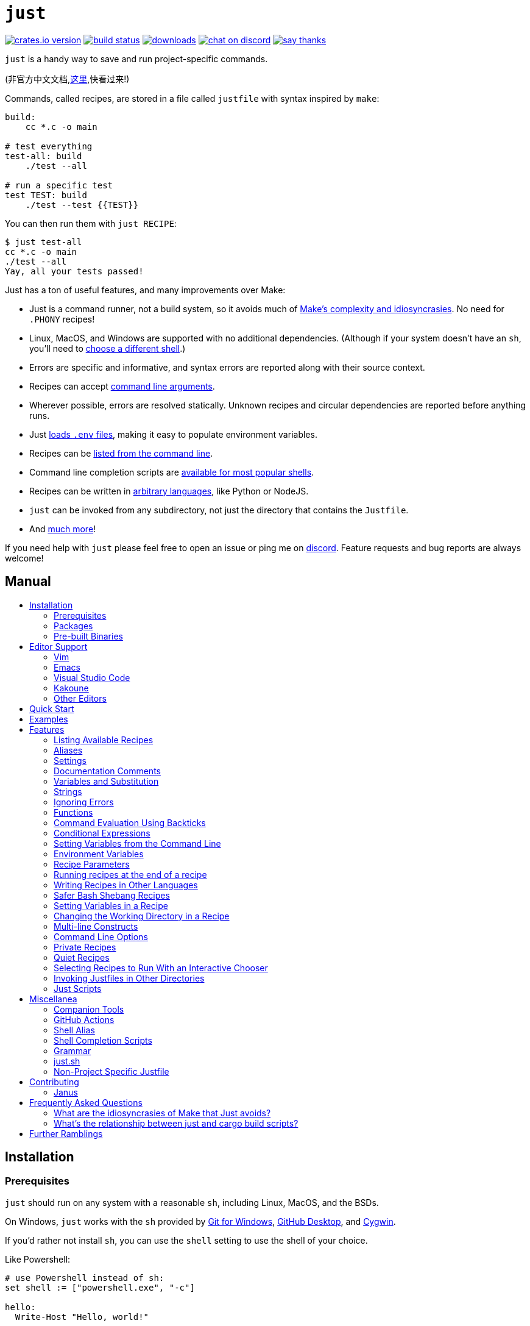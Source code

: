 = `just`
:toc: macro
:toc-title:

image:https://img.shields.io/crates/v/just.svg[crates.io version,link=https://crates.io/crates/just]
image:https://github.com/casey/just/workflows/Build/badge.svg[build status,link=https://github.com/casey/just/actions]
image:https://img.shields.io/github/downloads/casey/just/total.svg[downloads,link=https://github.com/casey/just/releases]
image:https://img.shields.io/discord/695580069837406228?logo=discord[chat on discord,link=https://discord.gg/ezYScXR]
image:https://img.shields.io/badge/Say%20Thanks-!-1EAEDB.svg[say thanks,link=mailto:casey@rodarmor.com?subject=Thanks for Just!]

`just` is a handy way to save and run project-specific commands.

(非官方中文文档,link:https://github.com/chinanf-boy/just-zh[这里],快看过来!)

Commands, called recipes, are stored in a file called `justfile` with syntax inspired by `make`:

```make
build:
    cc *.c -o main

# test everything
test-all: build
    ./test --all

# run a specific test
test TEST: build
    ./test --test {{TEST}}
```

You can then run them with `just RECIPE`:

```sh
$ just test-all
cc *.c -o main
./test --all
Yay, all your tests passed!
```

Just has a ton of useful features, and many improvements over Make:

- Just is a command runner, not a build system, so it avoids much of
  link:https://github.com/casey/just#what-are-the-idiosyncrasies-of-make-that-just-avoids[Make's
  complexity and idiosyncrasies]. No need for `.PHONY` recipes!

- Linux, MacOS, and Windows are supported with no additional dependencies. (Although if your system doesn't have an `sh`, you'll need to link:https://github.com/casey/just#shell[choose a different shell].)

- Errors are specific and informative, and syntax errors are reported along with their source context.

- Recipes can accept
  link:https://github.com/casey/just#recipe-parameters[command line arguments].

- Wherever possible, errors are resolved statically. Unknown recipes and
  circular dependencies are reported before anything runs.

- Just link:https://github.com/casey/just#dotenv-integration[loads `.env`
  files], making it easy to populate environment variables.

- Recipes can be
  link:https://github.com/casey/just#listing-available-recipes[listed from the
  command line].

- Command line completion scripts are
  link:https://github.com/casey/just#shell-completion-scripts[available for
  most popular shells].

- Recipes can be written in
  link:https://github.com/casey/just#writing-recipes-in-other-languages[arbitrary
  languages], like Python or NodeJS.

- `just` can be invoked from any subdirectory, not just the directory that contains the `Justfile`.

- And link:https://github.com/casey/just#manual[much more]!

If you need help with `just` please feel free to open an issue or ping me on link:https://discord.gg/ezYScXR[discord]. Feature requests and bug reports are always welcome!

[discrete]
== Manual

toc::[]

== Installation

=== Prerequisites

`just` should run on any system with a reasonable `sh`, including Linux, MacOS, and the BSDs.

On Windows, `just` works with the `sh` provided by https://git-scm.com[Git for Windows], https://desktop.github.com[GitHub Desktop], and http://www.cygwin.com[Cygwin].

If you'd rather not install `sh`, you can use the `shell` setting to use the shell of your choice.

Like Powershell:

```make

# use Powershell instead of sh:
set shell := ["powershell.exe", "-c"]

hello:
  Write-Host "Hello, world!"
```

…or `cmd.exe`:

```make

# use cmd.exe instead of sh:
set shell := ["cmd.exe", "/c"]

list:
  dir
```

(Powershell is installed by default on Windows 7 SP1 and Windows Server 2008 R2 S1 and later, and `cmd.exe` is quite fiddly, so Powershell is recommended for most Windows users.)

=== Packages

[options="header"]
|=================================================================================================================================================================================================================================================================================================================================================================
| Operating System                                                                                                                                          | Package Manager                                                              | Package                                                                                    | Command
| https://forge.rust-lang.org/release/platform-support.html[Various]                                                                                        | https://www.rust-lang.org[Cargo]                                             | https://crates.io/crates/just[just]                                                        | `cargo install just`
| https://en.wikipedia.org/wiki/Microsoft_Windows[Microsoft Windows]                                                                                        | https://scoop.sh[Scoop]                                                      | https://github.com/ScoopInstaller/Main/blob/master/bucket/just.json[just]                  | `scoop install just`
| https://en.wikipedia.org/wiki/MacOS[macOS]                                                                                                                | https://brew.sh[Homebrew]                                                    | https://formulae.brew.sh/formula/just[just]                                                | `brew install just`
| https://en.wikipedia.org/wiki/MacOS[macOS]                                                                                                                | https://www.macports.org[MacPorts]                                           | https://ports.macports.org/port/just/summary[just]                                         | `port install just`
| https://www.archlinux.org[Arch Linux]                                                                                                                     | https://wiki.archlinux.org/title/Pacman[pacman]                              | https://archlinux.org/packages/community/x86_64/just/[just]                                       | `pacman -S just`
| https://nixos.org/nixos/[NixOS], https://nixos.org/nix/manual/#ch-supported-platforms[Linux], https://nixos.org/nix/manual/#ch-supported-platforms[macOS] | https://nixos.org/nix/[Nix]                                                  | https://github.com/NixOS/nixpkgs/blob/master/pkgs/development/tools/just/default.nix[just] | `nix-env -iA nixos.just`
| https://getsol.us/[Solus]                                                                                                                                 | https://getsol.us/articles/package-management/basics/en[eopkg]               | https://dev.getsol.us/source/just/[just]                                                   | `eopkg install just`
| https://voidlinux.org[Void Linux]                                                                                                                         | https://wiki.voidlinux.org/XBPS[XBPS]                                        | https://github.com/void-linux/void-packages/blob/master/srcpkgs/just/template[just]        | `xbps-install -S just`
| https://www.freebsd.org/[FreeBSD]                                                                                                                         | https://www.freebsd.org/doc/handbook/pkgng-intro.html[pkg]                   | https://www.freshports.org/deskutils/just/[just]                                           | `pkg install just`
| https://alpinelinux.org/[Alpine Linux]                                                                                                                    | https://wiki.alpinelinux.org/wiki/Alpine_Linux_package_management[apk-tools] | https://pkgs.alpinelinux.org/package/edge/community/x86_64/just[just]                      | `apk add just`
|=================================================================================================================================================================================================================================================================================================================================================================


=== Pre-built Binaries

Pre-built binaries for Linux, MacOS, and Windows can be found on https://github.com/casey/just/releases[the releases page].

You can use the following command on Linux, MacOS, or Windows to download the latest release, just replace `DEST` with the directory where you'd like to put `just`:

```sh
curl --proto '=https' --tlsv1.2 -sSf https://just.systems/install.sh | bash -s -- --to DEST
```

== Editor Support

`justfile` syntax is close enough to `make` that you may want to tell your editor to use make syntax highlighting for just.

=== Vim

==== `vim-just`

The [vim-just](https://github.com/NoahTheDuke/vim-just) plugin provides syntax highlighting for justfiles.

Install it with your favorite package manager, like [Plug](https://github.com/junegunn/vim-plug):

```vim
Plug 'NoahTheDuke/vim-just'
```

Or with Vim's built-in package support:

```
mkdir -p ~/.vim/pack/vendor/start
cd ~/.vim/pack/vendor/start
git clone https://github.com/NoahTheDuke/vim-just.git
```

==== Makefile Syntax Highlighting

For vim, you can put the following in `~/.vim/filetype.vim`:

```vimscript
if exists("did_load_filetypes")
  finish
endif

augroup filetypedetect
  au BufNewFile,BufRead justfile setf make
augroup END
```

You can add the following to a individual justfile to enable make mode on a per-file basis:

```
# vim: set ft=make :
```

=== Emacs

There is a MELPA package, https://melpa.org/#/just-mode[just-mode], for automatic Emacs syntax highlighting and automatic indentation in justfiles.

You can add the following to a individual justfile to enable make mode on a per-file basis:

```
# Local Variables:
# mode: makefile
# End:
```

=== Visual Studio Code

An extension for VS Code by https://github.com/skellock[skellock] is https://marketplace.visualstudio.com/items?itemName=skellock.just[available here]. (https://github.com/skellock/vscode-just[repository])

You can install it from the command line by running:

```
code --install-extension skellock.just
```

=== Kakoune

Kakoune supports `justfile` syntax highlighting out of the box, thanks to TeddyDD.

=== Other Editors

Feel free to send me the commands necessary to get syntax highlighting working in your editor of choice so that I may include them here.

== Quick Start

See xref:Installation[] for how to install `just` on your computer. Try running `just --version` to make sure that it's installed correctly.

Once `just` is installed and working, create a file named `justfile` in the root of your project with the following contents:

```make
recipe-name:
    echo 'This is a recipe!'

# this is a comment
another-recipe:
    @echo 'This is another recipe.'
```

When you invoke `just` it looks for file `justfile` in the current directory and upwards, so you can invoke it from any subdirectory of your project.

The search for a `justfile` is case insensitive, so any case, like `Justfile`, `JUSTFILE`, or `JuStFiLe`, will work.

Running `just` with no arguments runs the first recipe in the `justfile`:

```sh
$ just
echo 'This is a recipe!'
This is a recipe!
```

One or more arguments specify the recipe(s) to run:

```sh
$ just another-recipe
This is another recipe.
```

`just` prints each command to standard error before running it, which is why `echo 'This is a recipe!'` was printed. This is suppressed for lines starting with `@`, which is why `echo 'Another recipe.'` was not printed.

Recipes stop running if a command fails. Here `cargo publish` will only run if `cargo test` succeeds:

```make
publish:
    cargo test
    # tests passed, time to publish!
    cargo publish
```

Recipes can depend on other recipes. Here the `test` recipe depends on the `build` recipe, so `build` will run before `test`:

```make
build:
    cc main.c foo.c bar.c -o main

test: build
    ./test

sloc:
    @echo "`wc -l *.c` lines of code"
```

```sh
$ just test
cc main.c foo.c bar.c -o main
./test
testing... all tests passed!
```

Recipes without dependencies will run in the order they're given on the command line:

```sh
$ just build sloc
cc main.c foo.c bar.c -o main
1337 lines of code
```

Dependencies will always run first, even if they are passed after a recipe that depends on them:

```sh
$ just test build
cc main.c foo.c bar.c -o main
./test
testing... all tests passed!
```

== Examples

A variety of example justfiles can be found in the link:examples[examples directory].

== Features

=== Listing Available Recipes

Recipes can be listed in alphabetical order with `just --list`:

```sh
$ just --list
Available recipes:
    build
    test
    deploy
    lint
```

`just --summary` is more concise:

```sh
$ just --summary
build test deploy lint
```

Pass `--unsorted` to print recipes in the order they appear in the justfile:

```make
test:
  echo 'Testing!'

build:
  echo 'Building!'
```

```sh
$ just --list --unsorted
Available recipes:
    test
    build
```

```sh
$ just --summary --unsorted
test build
```

If you'd like `just` to default to listing the recipes in the justfile, you can
use this as your default recipe:

```make
default:
  @just --list
```

The heading text can be customized with `--list-heading`:

```
$ just --list --list-heading 'Cool stuff…\n'
Cool stuff…
    test
    build
```

And the indentation can be customized with `--list-prefix`:

```
$ just --list --list-prefix ····
Available recipes:
····test
····build
```

=== Aliases

Aliases allow recipes to be invoked with alternative names:

```make
alias b := build

build:
  echo 'Building!'
```

```sh
$ just b
build
echo 'Building!'
Building!
```

=== Settings

Settings control interpretation and execution. Each setting may be specified at most once, anywhere in the justfile.

For example:

```make

set shell := ["zsh", "-cu"]

foo:
  # this line will be run as `zsh -cu 'ls **/*.txt'`
  ls **/*.txt
```

==== Table of Settings

[options="header"]
|=================
| Name | Value | Description
| `dotenv-load` | boolean | Load a `.env` file, if present.
| `export` | boolean | Export all variables as environment variables.
| `positional-arguments` | boolean | Pass positional arguments.
| `shell` | `[COMMAND, ARGS...]` | Set the command used to invoke recipes and evaluate backticks.
|=================

Boolean settings can be written as:

```
set NAME
```

Which is equivalent to:

```
set NAME := true
```

==== Dotenv Load

If `dotenv-load` is `true`, a `.env` file will be loaded if present. Defaults to `true`.

==== Export

The `export` setting causes all Just variables to be exported as environment variables. Defaults to `false`.

```make
set export

a := "hello"

@foo b:
  echo $a
  echo $b
```

```
$ just foo goodbye
hello
goodbye
```

==== Positional Arguments

If `positional-arguments` is `true`, recipe arguments will be passed as positional arguments to commands. For linewise recipes, argument `$0` will be the name of the recipe.

For example, running this recipe:

```make
set positional-arguments

@foo bar:
  echo $0
  echo $1
```

Will produce the following output:

```
$ just foo hello
foo
hello
```

==== Shell

The `shell` setting controls the command used to invoke recipe lines and backticks. Shebang recipes are unaffected.

```make
# use python3 to execute recipe lines and backticks
set shell := ["python3", "-c"]

# use print to capture result of evaluation
foos := `print("foo" * 4)`

foo:
  print("Snake snake snake snake.")
  print("{{foos}}")
```

Just passes the command to be executed as an argument. Many shells will need an additional flag, often `-c`, to make them evaluate the first argument.

===== Python 3

```make
set shell := ["python3", "-c"]
```

===== Bash

```make
set shell := ["bash", "-uc"]
```

===== Z Shell

```make
set shell := ["zsh", "-uc"]
```

===== Fish

```make
set shell := ["fish", "-c"]
```

=== Documentation Comments

Comments immediately preceding a recipe will appear in `just --list`:

```make
# build stuff
build:
  ./bin/build

# test stuff
test:
  ./bin/test
```

```sh
$ just --list
Available recipes:
    build # build stuff
    test # test stuff
```

=== Variables and Substitution

Variables, strings, concatenation, and substitution using `{{...}}` are supported:

```make
version := "0.2.7"
tardir  := "awesomesauce-" + version
tarball := tardir + ".tar.gz"

publish:
    rm -f {{tarball}}
    mkdir {{tardir}}
    cp README.md *.c {{tardir}}
    tar zcvf {{tarball}} {{tardir}}
    scp {{tarball}} me@server.com:release/
    rm -rf {{tarball}} {{tardir}}
```

==== Escaping `{{`

To write a recipe containing `{{`, use `{{{{`:

```make
braces:
    echo 'I {{{{LOVE}} curly braces!'
```

(An unmatched `}}` is ignored, so it doesn't need to be escaped.)

Another option is to put all the text you'd like to escape inside of an interpolation:

```make
braces:
    echo '{{'I {{LOVE}} curly braces!'}}'
```

Yet another option is to use `{{ "{{" }}`:

```make
braces:
    echo 'I {{ "{{" }}LOVE}} curly braces!'
```

=== Strings

Double-quoted strings support escape sequences:

```make
string-with-tab             := "\t"
string-with-newline         := "\n"
string-with-carriage-return := "\r"
string-with-double-quote    := "\""
string-with-slash           := "\\"
string-with-no-newline      := "\
"
```

```sh
$ just --evaluate
"tring-with-carriage-return := "
string-with-double-quote    := """
string-with-newline         := "
"
string-with-no-newline      := ""
string-with-slash           := "\"
string-with-tab             := "     "
```

Strings may contain line breaks:

```make
single := '
hello
'

double := "
goodbye
"
```

Single-quoted strings do not recognize escape sequences:

```make
escapes := '\t\n\r\"\\'
```

```sh
$ just --evaluate
escapes := "\t\n\r\"\\"
```

Indented versions of both single- and double-quoted strings, delimited by triple single- or triple double-quotes, are supported. Indented string lines are stripped of leading whitespace common to all non-blank lines:

```make
# this string will evaluate to `foo\nbar\n`
x := '''
  foo
  bar
'''

# this string will evaluate to `abc\n  wuv\nbar\n`
y := """
  abc
    wuv
  xyz
"""
```

Similar to unindented strings, indented double-quoted strings process escape sequences, and indented single-quoted strings ignore escape sequences. Escape sequence processing takes place after unindentation. The unindention algorithm does not take escape-sequence produced whitespace or newlines into account.

=== Ignoring Errors

Normally, if a command returns a nonzero exit status, execution will stop. To
continue execution after a command, even if it fails, prefix the command with
`-`:

```make
foo:
    -cat foo
    echo 'Done!'
```

```sh
$ just foo
cat foo
cat: foo: No such file or directory
echo 'Done!'
Done!
```

=== Functions

Just provides a few built-in functions that might be useful when writing recipes.

==== System Information

- `arch()` – Instruction set architecture. Possible values are: `"aarch64"`, `"arm"`, `"asmjs"`, `"hexagon"`, `"mips"`, `"msp430"`, `"powerpc"`, `"powerpc64"`, `"s390x"`, `"sparc"`, `"wasm32"`, `"x86"`, `"x86_64"`, and `"xcore"`.

- `os()` – Operating system. Possible values are: `"android"`, `"bitrig"`, `"dragonfly"`, `"emscripten"`, `"freebsd"`, `"haiku"`, `"ios"`, `"linux"`, `"macos"`, `"netbsd"`, `"openbsd"`, `"solaris"`, and `"windows"`.

- `os_family()` – Operating system family; possible values are: `"unix"` and `"windows"`.

For example:

```make
system-info:
    @echo "This is an {{arch()}} machine".
```

```
$ just system-info
This is an x86_64 machine
```

==== Environment Variables

- `env_var(key)` – Retrieves the environment variable with name `key`, aborting if it is not present.

- `env_var_or_default(key, default)` – Retrieves the environment variable with name `key`, returning `default` if it is not present.

==== Invocation Directory

- `invocation_directory()` - Retrieves the path of the current working directory, before `just` changed it (chdir'd) prior to executing commands.

For example, to call `rustfmt` on files just under the "current directory" (from the user/invoker's perspective), use the following rule:

```
rustfmt:
    find {{invocation_directory()}} -name \*.rs -exec rustfmt {} \;
```

Alternatively, if your command needs to be run from the current directory, you could use (e.g.):

```
build:
    cd {{invocation_directory()}}; ./some_script_that_needs_to_be_run_from_here
```

==== Justfile and Justfile Directory

- `justfile()` - Retrieves the path of the current justfile.

- `justfile_directory()` - Retrieves the path of the parent directory of the current justfile.

For example, to run a command relative to the location of the current justfile:

```
script:
  ./{{justfile_directory()}}/scripts/some_script
```

==== Just Executable

- `just_executable()` - Absolute path to the just executable.

For example:

```make
executable:
    @echo The executable is at: {{just_executable()}}
```

```
$ just
The executable is at: /bin/just
```

==== Dotenv Integration

`just` will load environment variables from a file named `.env`. This file can be located in the same directory as your justfile or in a parent directory. These variables are environment variables, not `just` variables, and so must be accessed using `$VARIABLE_NAME` in recipes and backticks.

For example, if your `.env` file contains:

```
# a comment, will be ignored
DATABASE_ADDRESS=localhost:6379
SERVER_PORT=1337
```

And your justfile contains:

```make
serve:
  @echo "Starting server with database $DATABASE_ADDRESS on port $SERVER_PORT..."
  ./server --database $DATABASE_ADDRESS --port $SERVER_PORT
```

`just serve` will output:

```sh
$ just serve
Starting server with database localhost:6379 on port 1337...
./server --database $DATABASE_ADDRESS --port $SERVER_PORT
```

=== Command Evaluation Using Backticks

Backticks can be used to store the result of commands:

```make
localhost := `dumpinterfaces | cut -d: -f2 | sed 's/\/.*//' | sed 's/ //g'`

serve:
    ./serve {{localhost}} 8080
```

Indented backticks, delimited by three backticks, are de-indented in the same manner as indented strings:

```make
# This backtick evaluates the command `echo foo\necho bar\n`, which produces the value `foo\nbar\n`.
stuff := ```
    echo foo
    echo bar
  ```
```

See the <<Strings>> section for details on unindenting.

Backticks may not start with `#!`. This syntax is reserved for a future upgrade.

=== Conditional Expressions

`if`/`else` expressions evaluate different branches depending on if two expressions evaluate to the same value:

```make
foo := if "2" == "2" { "Good!" } else { "1984" }

bar:
  @echo "{{foo}}"
```

```sh
$ just bar
Good!
```

It is also possible to test for inequality:

```make
foo := if "hello" != "goodbye" { "xyz" } else { "abc" }

bar:
  @echo {{foo}}
```

```sh
$ just bar
xyz
```

Conditional expressions short-circuit, which means they only evaluate one of
their branches. This can be used to make sure that backtick expressions don't
run when they shouldn't.

```make
foo := if env_var("RELEASE") == "true" { `get-something-from-release-database` } else { "dummy-value" }
```

Conditionals can be used inside of recipes:

```make
bar foo:
  echo {{ if foo == "bar" { "hello" } else { "goodbye" } }}
```

Note the space after the final `}`! Without the space, the interpolation will
be prematurely closed.

=== Setting Variables from the Command Line

Variables can be overridden from the command line.

```make
os := "linux"

test: build
    ./test --test {{os}}

build:
    ./build {{os}}
```

```sh
$ just
./build linux
./test --test linux
```

Any number of arguments of the form `NAME=VALUE` can be passed before recipes:

```sh
$ just os=plan9
./build plan9
./test --test plan9
```

Or you can use the `--set` flag:

```sh
$ just --set os bsd
./build bsd
./test --test bsd
```

=== Environment Variables

Assignments prefixed with the `export` keyword will be exported to recipes as environment variables:

```make
export RUST_BACKTRACE := "1"

test:
    # will print a stack trace if it crashes
    cargo test
```

Parameters prefixed with a `$` will be exported as environment variables:

```make
test $RUST_BACKTRACE="1":
    # will print a stack trace if it crashes
    cargo test
```

=== Recipe Parameters

Recipes may have parameters. Here recipe `build` has a parameter called `target`:

```make
build target:
    @echo 'Building {{target}}...'
    cd {{target}} && make
```

To pass arguments on the command line, put them after the recipe name:

```sh
$ just build my-awesome-project
Building my-awesome-project...
cd my-awesome-project && make
```

To pass arguments to a dependency, put the dependency in parentheses along with the arguments:

```make
default: (build "main")

build target:
  @echo 'Building {{target}}...'
  cd {{target}} && make
```

Parameters may have default values:

```make
default := 'all'

test target tests=default:
    @echo 'Testing {{target}}:{{tests}}...'
    ./test --tests {{tests}} {{target}}
```

Parameters with default values may be omitted:

```sh
$ just test server
Testing server:all...
./test --tests all server
```

Or supplied:

```sh
$ just test server unit
Testing server:unit...
./test --tests unit server
```

Default values may be arbitrary expressions, but concatenations must be parenthesized:

```make
arch := "wasm"

test triple=(arch + "-unknown-unknown"):
  ./test {{triple}}
```

The last parameter of a recipe may be variadic, indicated with either a `+` or a `*` before the argument name:

```make
backup +FILES:
  scp {{FILES}} me@server.com:
```

Variadic parameters prefixed with `+` accept _one or more_ arguments and expand to a string containing those arguments separated by spaces:

```sh
$ just backup FAQ.md GRAMMAR.md
scp FAQ.md GRAMMAR.md me@server.com:
FAQ.md                  100% 1831     1.8KB/s   00:00
GRAMMAR.md              100% 1666     1.6KB/s   00:00
```

Variadic parameters prefixed with `*` accept _zero or more_ arguments and expand to a string containing those arguments separated by spaces, or an empty string if no arguments are present:

```make
commit MESSAGE *FLAGS:
  git commit {{FLAGS}} -m "{{MESSAGE}}"
```

Variadic parameters can be assigned default values. These are overridden by arguments passed on the command line:

```make
test +FLAGS='-q':
  cargo test {{FLAGS}}
```

`{{...}}` substitutions may need to be quoted if they contains spaces. For example, if you have the following recipe:

```make
search QUERY:
    lynx https://www.google.com/?q={{QUERY}}
```

And you type:

```sh
$ just search "cat toupee"
```

Just will run the command `lynx https://www.google.com/?q=cat toupee`, which will get parsed by `sh` as `lynx`, `https://www.google.com/?q=cat`, and `toupee`, and not the intended `lynx` and `https://www.google.com/?q=cat toupee`.

You can fix this by adding quotes:

```make
search QUERY:
    lynx 'https://www.google.com/?q={{QUERY}}'
```

Parameters prefixed with a `$` will be exported as environment variables:

```make
foo $bar:
  echo $bar
```

=== Running recipes at the end of a recipe

Dependencies of a recipes always run before a recipe starts. That is to say, the dependee always runs before the depender.

You can call Just recursively to run a recipe after a recipe ends. Given the following justfile:

```make
a:
  echo 'A!'

b: a
  echo 'B!'
  just c

c:
  echo 'C!'
```

…running 'b' prints:

```sh
$ just b
echo 'A!'
A!
echo 'B!'
B!
echo 'C!'
C!
```

This has some limitations, since recipe `c` is run with an entirely new invocation of Just: Assignments will be recalculated, dependencies might run twice, and command line arguments will not be propagated to the child Just process.

=== Writing Recipes in Other Languages

Recipes that start with a `#!` are executed as scripts, so you can write recipes in other languages:

```make
polyglot: python js perl sh ruby

python:
    #!/usr/bin/env python3
    print('Hello from python!')

js:
    #!/usr/bin/env node
    console.log('Greetings from JavaScript!')

perl:
    #!/usr/bin/env perl
    print "Larry Wall says Hi!\n";

sh:
    #!/usr/bin/env sh
    hello='Yo'
    echo "$hello from a shell script!"

ruby:
    #!/usr/bin/env ruby
    puts "Hello from ruby!"
```

```sh
$ just polyglot
Hello from python!
Greetings from JavaScript!
Larry Wall says Hi!
Yo from a shell script!
Hello from ruby!
```

=== Safer Bash Shebang Recipes

If you're writing a Bash shebang recipe, consider adding `set -euxo pipefail`:

```make
foo:
    #!/usr/bin/env bash
    set -euxo pipefail
    hello='Yo'
    echo "$hello from Bash!"
```

It isn't strictly necessary, but `set -euxo pipefail` turns on a few useful
features that make Bash shebang recipes behave more like normal, linewise Just
recipe:

- `set -e` makes bash exit if a command fails.
- `set -u` makes bash exit if a variable is undefined.
- `set -x` makes bash print each script line before it's run.
- `set -o pipefail` makes bash exit if a command in a pipeline fails.

Together, these avoid a lot of shell scripting gotchas.

==== Shebang Recipe Execution on Windows

On Windows, shebang interpreter paths containing a `/` are translated from Unix-style
paths to Windows-style paths using `cygpath`, a utility that ships with http://www.cygwin.com[Cygwin].

For example, to execute this recipe on Windows:

```make
echo:
  #!/bin/sh

  echo "Hello!"
```

The interpreter path `/bin/sh` will be translated to a Windows-style path using
`cygpath` before being executed.

If the interpreter path does not contain a `/` it will be executed without being translated. This is useful if `cygpath` is not available, or you wish to pass a Windows style path to the interpreter.

=== Setting Variables in a Recipe

Recipe lines are interpreted by the shell, not Just, so it's not possible to set
Just variables in the middle of a recipe:

```
foo:
  x := "hello" # This doesn't work!
  echo {{x}}
```

It is possible to use shell variables, but there's another problem. Every
recipe line is run by a new shell instance, so variables set in one line won't
be set in the next:

```make
foo:
  x=hello && echo $x # This works!
  y=bye
  echo $y            # This doesn't, `y` is undefined here!
```

The best way to work around this is to use a shebang recipe. Shebang recipe
bodies are extracted and run as scripts, so a single shell instance will run
the whole thing:

```make
foo:
  #!/usr/bin/env bash
  set -euxo pipefail
  x=hello
  echo $x
```

=== Changing the Working Directory in a Recipe

Each recipe line is executed by a new shell, so if you change the working
directory on one line, it won't have an effect on later lines:

```make
foo:
  pwd    # This `pwd` will print the same directory…
  cd bar
  pwd    # …as this `pwd`!
```

There are a couple ways around this. One is to call `cd` on the same line as
the command you want to run:

```make
foo:
  cd bar && pwd
```

The other is to use a shebang recipe. Shebang recipe bodies are extracted and
run as scripts, so a single shell instance will run the whole thing, and thus a
`pwd` on one line will affect later lines, just like a shell script:

```make
foo:
  #!/usr/bin/env bash
  set -euxo pipefail
  cd bar
  pwd
```

=== Multi-line Constructs

Recipes without an initial shebang are evaluated and run line-by-line, which means that multi-line constructs probably won't do what you want.

For example, with the following justfile:

```
conditional:
    if true; then
        echo 'True!'
    fi
```

The extra leading whitespace before the second line of the `conditional` recipe will produce a parse error:

```
$ just conditional
error: Recipe line has extra leading whitespace
  |
3 |         echo 'True!'
  |     ^^^^^^^^^^^^^^^^
```

To work around this, you can write conditionals on one line, escape newlines with slashes, or add a shebang to your recipe. Some examples of multi-line constructs are provided for reference.

==== `if` statements

```make
conditional:
    if true; then echo 'True!'; fi
```

```make
conditional:
    if true; then \
        echo 'True!'; \
    fi
```

```make
conditional:
    #!/usr/bin/env sh
    if true; then
        echo 'True!'
    fi
```

==== `for` loops

```make
for:
    for file in `ls .`; do echo $file; done
```

```make
for:
    for file in `ls .`; do \
        echo $file; \
    done
```

```make
for:
    #!/usr/bin/env sh
    for file in `ls .`; do
        echo $file
    done
```

==== `while` loops

```make
while:
    while `server-is-dead`; do ping -c 1 server; done
```

```make
while:
    while `server-is-dead`; do \
        ping -c 1 server; \
    done
```

```make
while:
    #!/usr/bin/env sh
    while `server-is-dead`; do
        do ping -c 1 server
    done
```


=== Command Line Options

`just` supports a number of useful command line options for listing, dumping, and debugging recipes and variable:

```sh
$ just --list
Available recipes:
  js
  perl
  polyglot
  python
  ruby
$ just --show perl
perl:
    #!/usr/bin/env perl
    print "Larry Wall says Hi!\n";
$ just --show polyglot
polyglot: python js perl sh ruby
```

Run `just --help` to see all the options.

=== Private Recipes

Recipes and aliases whose name starts with a `_` are omitted from `just --list`:

```make
test: _test-helper
  ./bin/test

_test-helper:
  ./bin/super-secret-test-helper-stuff
```

```sh
$ just --list
Available recipes:
    test
```

And from `just --summary`:

```sh
$ just --summary
test
```

This is useful for helper recipes which are only meant to be used as dependencies of other recipes.

=== Quiet Recipes

A recipe name may be prefixed with '@' to invert the meaning of '@' before each line:

```make
@quiet:
  echo hello
  echo goodbye
  @# all done!
```

Now only the lines starting with '@' will be echoed:

```sh
$ j quiet
hello
goodbye
# all done!
```

Shebang recipes are quiet by default:

```make
foo:
  #!/usr/bin/env bash
  echo 'Foo!'
```

```sh
$ just foo
Foo!
```

Adding `@` to a shebang recipe name makes `just` print the recipe before executing it:


```make
@bar:
  #!/usr/bin/env bash
  echo 'Bar!'
```

```sh
$ just bar                                                                                    ~/src/just
#!/usr/bin/env bash
echo 'Bar!'
Bar!
```

=== Selecting Recipes to Run With an Interactive Chooser

The `--choose` subcommand makes just invoke a chooser to select which recipes
to run. Choosers should read lines containing recipe names from standard input
and print one or more of those names separated by spaces to standard output.

Because there is currenly no way to run a recipe that requires arguments with
`--choose`, such recipes will not be given to the chooser. Private recipes and
aliases are also skipped.

The chooser can be overridden with the `--chooser` flag. If `--chooser` is not
given, then `just` first checks if `$JUST_CHOOSER` is set. If it isn't, then
the chooser defaults to `fzf`, a popular fuzzy finder.

Arguments can be included in the chooser, i.e. `fzf --exact`.

The chooser is invoked in the same way as recipe lines. For example, if the
chooser is `fzf`, it will be invoked with `sh -cu 'fzf'`, and if the shell, or
the shell arguments are overridden, the chooser invocation will respect those
overrides.

If you'd like `just` to default to selecting recipes with a chooser, you can
use this as your default recipe:

```make
default:
  @just --choose
```

=== Invoking Justfiles in Other Directories

If the first argument passed to `just` contains a `/`, then the following occurs:

1. The argument is split at the last `/`.
2. The part before the last `/` is treated as a directory. Just will start its search for the justfile there, instead of in the current directory.
3. The part after the last slash is treated as a normal argument, or ignored if it is empty.

This may seem a little strange, but it's useful if you wish to run a command in a justfile that is in a subdirectory.

For example, if you are in a directory which contains a subdirectory named `foo`, which contains a justfile with the recipe `build`, which is also the default recipe, the following are all equivalent:

```sh
$ (cd foo && just build)
$ just foo/build
$ just foo/
```

=== Just Scripts

By adding a shebang line to the top of a justfile and making it executable, `just` can be used as an interpreter for scripts:

```sh
$ cat > script <<EOF
#!/usr/bin/env just --justfile

foo:
  echo foo
EOF
$ chmod +x script
$ ./script foo
echo foo
foo
```

When a script with a shebang is executed, the system supplies the path to the script as an argument to the command in the shebang. So, with a shebang of `#!/usr/bin/env just --justfile`, the command will be `/usr/bin/env just --justfile PATH_TO_SCRIPT`.

With the above shebang, `just` will change its working directory to the location of the script. If you'd rather leave the working directory unchanged, use `#!/usr/bin/env just --working-directory . --justfile`.

Note: Shebang line splitting is not consistent across operating systems. The previous examples have only been tested on macOS. On Linux, you may need to pass the `-S` flag to `env`:

```
#!/usr/bin/env -S just --justfile

default:
  echo foo
```

== Miscellanea

=== Companion Tools

Tools that pair nicely with `just` include:

- https://github.com/mattgreen/watchexec[`watchexec`] — a simple tool that watches a path and runs a command whenever it detects modifications.

=== GitHub Actions

link:https://github.com/extractions/setup-just[extractions/setup-just] can be used to install `just` in a GitHub Actions workflow.

Example usage:

```yaml
- uses: extractions/setup-just@v1
  with:
    just-version: 0.8  # optional semver specification, otherwise latest
```

=== Shell Alias

For lightning-fast command running, put `alias j=just` in your shell's configuration file.

=== Shell Completion Scripts

Shell completion scripts for Bash, Zsh, Fish, PowerShell, and Elvish are available in the link:completions[] directory. Please refer to your shell's documentation for how to install them.

The `just` binary can also generate the same completion scripts at runtime, using the `--completions` command:

```sh
$ just --completions zsh > just.zsh
```

=== Grammar

A non-normative grammar of justfiles can be found in link:GRAMMAR.md[].

=== just.sh

Before `just` was a fancy rust program it was a tiny shell script that called `make`. You can find the old version in link:extras/just.sh[].

=== Non-Project Specific Justfile

If you want some commands to be available everywhere, put them in `~/.justfile` and add the following to your shell's initialization file:

```sh
alias .j='just --justfile ~/.justfile --working-directory ~'
```

Or, if you'd rather they run in the current directory:

```sh
alias .j='just --justfile ~/.justfile --working-directory .'
```

I'm pretty sure that nobody actually uses this feature, but it's there.

¯\\_(ツ)_/¯

== Contributing

`just` welcomes your contributions! `just` is released under the maximally permissive https://creativecommons.org/publicdomain/zero/1.0/legalcode.txt[CC0] public domain dedication and fallback license, so your changes must also released under this license.

=== Janus

https://github.com/casey/janus[Janus] is a tool that collects and analyzes justfiles, and can determine if a new version of `just` breaks or changes the interpretation of existing justfiles.

Before merging a particularly large or gruesome change, Janus should be run to make sure that nothing breaks. Don't worry about running Janus yourself, Casey will happily run it for you on changes that need it.

== Frequently Asked Questions

=== What are the idiosyncrasies of Make that Just avoids?

Make has some behaviors which are confusing, complicated, or make it unsuitable for use as a general command runner.

One example is that under some circumstances, Make won't actually run the commands in a recipe. For example, if you have a file called `test` and the following makefile:

```make
test:
  ./test
```

Make will refuse to run your tests:

```sh
$ make test
make: `test' is up to date.
```

Make assumes that the `test` recipe produces a file called `test`. Since this file exists and the recipe has no other dependencies, Make thinks that it doesn't have anything to do and exits.

To be fair, this behavior is desirable when using Make as a build system, but not when using it as a command runner. You can disable this behavior for specific targets using Make's built-in link:https://www.gnu.org/software/make/manual/html_node/Phony-Targets.html[`.PHONY` target name], but the syntax is verbose and can be hard to remember. The explicit list of phony targets, written separately from the recipe definitions, also introduces the risk of accidentally defining a new non-phony target. In `just`, all recipes are treated as if they were phony.

Other examples of Make’s idiosyncrasies include the difference between `=` and `:=` in assignments, the confusing error messages that are produced if you mess up your makefile, needing `$$` to use environment variables in recipes, and incompatibilities between different flavors of Make.

=== What's the relationship between just and cargo build scripts?

http://doc.crates.io/build-script.html[Cargo build scripts] have a pretty specific use, which is to control how cargo builds your rust project. This might include adding flags to `rustc` invocations, building an external dependency, or running some kind of codegen step.

`just`, on the other hand, is for all the other miscellaneous commands you might run as part of development. Things like running tests in different configurations, linting your code, pushing build artifacts to a server, removing temporary files, and the like.

Also, although `just` is written in rust, it can be used regardless of the language or build system your project uses.

== Further Ramblings

I personally find it very useful to write a `justfile` for almost every project, big or small.

On a big project with multiple contributors, it's very useful to have a file with all the commands needed to work on the project close at hand.

There are probably different commands to test, build, lint, deploy, and the like, and having them all in one place is useful and cuts down on the time you have to spend telling people which commands to run and how to type them.

And, with an easy place to put commands, it's likely that you'll come up with other useful things which are part of the project's collective wisdom, but which aren't written down anywhere, like the arcane commands needed for some part of your revision control workflow, install all your project's dependencies, or all the random flags you might need to pass to the build system.

Some ideas for recipes:

* Deploying/publishing the project
* Building in release mode vs debug mode
* Running in debug mode or with logging enabled
* Complex git workflows
* Updating dependencies
* Running different sets of tests, for example fast tests vs slow tests, or running them with verbose output
* Any complex set of commands that you really should write down somewhere, if only to be able to remember them

Even for small, personal projects it's nice to be able to remember commands by name instead of ^Reverse searching your shell history, and it's a huge boon to be able to go into an old project written in a random language with a mysterious build system and know that all the commands you need to do whatever you need to do are in the `justfile`, and that if you type `just` something useful (or at least interesting!) will probably happen.

For ideas for recipes, check out link:justfile[this project's `justfile`], or some of the `justfile`{zwsp}s https://github.com/search?o=desc&q=filename%3Ajustfile&s=indexed&type=Code[out in the wild].

Anyways, I think that's about it for this incredibly long-winded README.

I hope you enjoy using `just` and find great success and satisfaction in all your computational endeavors!

😸
